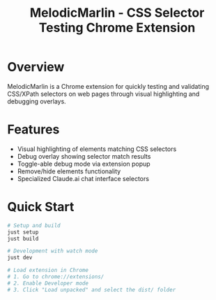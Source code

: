#+TITLE: MelodicMarlin - CSS Selector Testing Chrome Extension

* Overview

MelodicMarlin is a Chrome extension for quickly testing and validating CSS/XPath selectors on web pages through visual highlighting and debugging overlays.

* Features

- Visual highlighting of elements matching CSS selectors
- Debug overlay showing selector match results
- Toggle-able debug mode via extension popup
- Remove/hide elements functionality
- Specialized Claude.ai chat interface selectors

* Quick Start

#+BEGIN_SRC bash
# Setup and build
just setup
just build

# Development with watch mode
just dev

# Load extension in Chrome
# 1. Go to chrome://extensions/
# 2. Enable Developer mode
# 3. Click "Load unpacked" and select the dist/ folder
#+END_SRC
